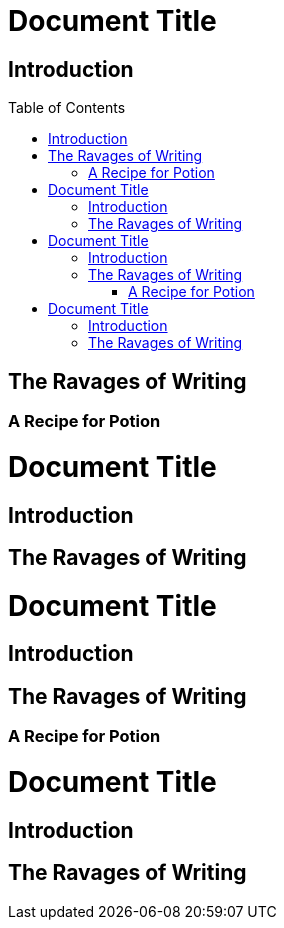 // .basic
// The block_toc node is used only with toc::[] macro!
// Actual TOC content is rendered in block_outline, this template usually
// renders just a "border".
= Document Title
:toc:
:toc-placement!:

== Introduction

toc::[]

== The Ravages of Writing

=== A Recipe for Potion

// .with-title
= Document Title
:toc:
:toc-placement!:

== Introduction

toc::[title="Table of Adventures"]

== The Ravages of Writing

// .with-levels
= Document Title
:toc:
:toc-placement!:

== Introduction

toc::[levels=1]

== The Ravages of Writing

=== A Recipe for Potion

// .with-id-and-role
= Document Title
:toc:
:toc-placement!:

== Introduction

toc::[id="mytoc", role="taco"]

== The Ravages of Writing
